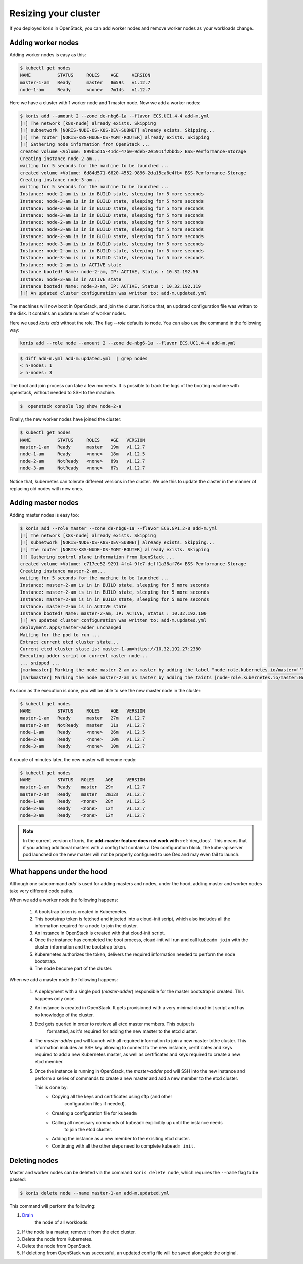Resizing your cluster
=====================

If you deployed koris in OpenStack, you can add worker nodes and remove worker nodes
as your workloads change.

Adding worker nodes
~~~~~~~~~~~~~~~~~~~

Adding worker nodes is easy as this:

.. code:: shell

   $ kubectl get nodes
   NAME          STATUS     ROLES    AGE     VERSION
   master-1-am   Ready      master   8m59s   v1.12.7
   node-1-am     Ready      <none>   7m14s   v1.12.7

Here we have a cluster with 1 worker node and 1 master node. Now we add a worker
nodes:

.. code:: shell

   $ koris add --amount 2 --zone de-nbg6-1a --flavor ECS.UC1.4-4 add-m.yml
   [!] The network [k8s-nude] already exists. Skipping
   [!] subnetwork [NORIS-NUDE-OS-K8S-DEV-SUBNET] already exists. Skipping...
   [!] The router [NORIS-K8S-NUDE-OS-MGMT-ROUTER] already exists. Skipping
   [!] Gathering node information from OpenStack ...
   created volume <Volume: 899b5d15-41dc-47b0-9deb-2e5911f2bbd5> BSS-Performance-Storage
   Creating instance node-2-am...
   waiting for 5 seconds for the machine to be launched ...
   created volume <Volume: 6d84d571-6820-4552-9896-2da15ca6e4fb> BSS-Performance-Storage
   Creating instance node-3-am...
   waiting for 5 seconds for the machine to be launched ...
   Instance: node-2-am is in in BUILD state, sleeping for 5 more seconds
   Instance: node-3-am is in in BUILD state, sleeping for 5 more seconds
   Instance: node-2-am is in in BUILD state, sleeping for 5 more seconds
   Instance: node-3-am is in in BUILD state, sleeping for 5 more seconds
   Instance: node-2-am is in in BUILD state, sleeping for 5 more seconds
   Instance: node-3-am is in in BUILD state, sleeping for 5 more seconds
   Instance: node-2-am is in in BUILD state, sleeping for 5 more seconds
   Instance: node-3-am is in in BUILD state, sleeping for 5 more seconds
   Instance: node-2-am is in in BUILD state, sleeping for 5 more seconds
   Instance: node-3-am is in in BUILD state, sleeping for 5 more seconds
   Instance: node-2-am is in ACTIVE state
   Instance booted! Name: node-2-am, IP: ACTIVE, Status : 10.32.192.56
   Instance: node-3-am is in ACTIVE state
   Instance booted! Name: node-3-am, IP: ACTIVE, Status : 10.32.192.119
   [!] An updated cluster configuration was written to: add-m.updated.yml

The machines will now boot in OpenStack, and join the cluster. Notice that,
an updated configuration file was written to the disk. It contains an update
number of worker nodes.

Here we used `koris add` without the role. The flag `--role` defaults to node.
You can also use the command in the following way:

.. code::

   koris add --role node --amount 2 --zone de-nbg6-1a --flavor ECS.UC1.4-4 add-m.yml

.. code:: shell

   $ diff add-m.yml add-m.updated.yml  | grep nodes
   < n-nodes: 1
   > n-nodes: 3

The boot and join process can take a few moments. It is possible to track the
logs of the booting machine with openstack, without needed to SSH to the machine.

.. code:: shell

   $  openstack console log show node-2-a

Finally, the new worker nodes have joined the cluster:

.. code:: shell

   $ kubectl get nodes
   NAME          STATUS     ROLES    AGE   VERSION
   master-1-am   Ready      master   19m   v1.12.7
   node-1-am     Ready      <none>   18m   v1.12.5
   node-2-am     NotReady   <none>   89s   v1.12.7
   node-3-am     NotReady   <none>   87s   v1.12.7


Notice that, kubernetes can tolerate different versions in the cluster.
We use this to update the claster in the manner of replacing old nodes
with new ones.

.. _add_master_nodes:

Adding master nodes
~~~~~~~~~~~~~~~~~~~

Adding master nodes is easy too:

.. code:: shell

   $ koris add --role master --zone de-nbg6-1a --flavor ECS.GP1.2-8 add-m.yml
   [!] The network [k8s-nude] already exists. Skipping
   [!] subnetwork [NORIS-NUDE-OS-K8S-DEV-SUBNET] already exists. Skipping...
   [!] The router [NORIS-K8S-NUDE-OS-MGMT-ROUTER] already exists. Skipping
   [!] Gathering control plane information from OpenStack ...
   created volume <Volume: e717ee52-9291-4fc4-9fe7-dcff1a38af76> BSS-Performance-Storage
   Creating instance master-2-am...
   waiting for 5 seconds for the machine to be launched ...
   Instance: master-2-am is in in BUILD state, sleeping for 5 more seconds
   Instance: master-2-am is in in BUILD state, sleeping for 5 more seconds
   Instance: master-2-am is in in BUILD state, sleeping for 5 more seconds
   Instance: master-2-am is in ACTIVE state
   Instance booted! Name: master-2-am, IP: ACTIVE, Status : 10.32.192.100
   [!] An updated cluster configuration was written to: add-m.updated.yml
   deployment.apps/master-adder unchanged
   Waiting for the pod to run ...
   Extract current etcd cluster state...
   Current etcd cluster state is: master-1-am=https://10.32.192.27:2380
   Executing adder script on current master node...
   ... snipped ...
   [markmaster] Marking the node master-2-am as master by adding the label "node-role.kubernetes.io/master=''"
   [markmaster] Marking the node master-2-am as master by adding the taints [node-role.kubernetes.io/master:NoSchedule]

As soon as the execution is done, you will be able to see the new master node
in the cluster:

.. code:: shell

   $ kubectl get nodes
   NAME          STATUS     ROLES    AGE   VERSION
   master-1-am   Ready      master   27m   v1.12.7
   master-2-am   NotReady   master   11s   v1.12.7
   node-1-am     Ready      <none>   26m   v1.12.5
   node-2-am     Ready      <none>   10m   v1.12.7
   node-3-am     Ready      <none>   10m   v1.12.7

A couple of minutes later, the new master will become ready:

.. code:: shell

   $ kubectl get nodes
   NAME          STATUS   ROLES    AGE     VERSION
   master-1-am   Ready    master   29m     v1.12.7
   master-2-am   Ready    master   2m12s   v1.12.7
   node-1-am     Ready    <none>   28m     v1.12.5
   node-2-am     Ready    <none>   12m     v1.12.7
   node-3-am     Ready    <none>   12m     v1.12.7

.. note::

   In the current version of koris, the **add-master feature does not work with** :ref:`dex_docs`. This means that if you adding
   additional masters with a config that contains a Dex configuration block, the kube-apiserver pod launched on the new
   master will not be properly configured to use Dex and may even fail to launch.

What happens under the hood
~~~~~~~~~~~~~~~~~~~~~~~~~~~

Although one subcommand `add` is used for adding masters and nodes, under the
hood, adding master and worker nodes take very different code paths.

When we add a worker node the following happens:

 1. A bootstrap token is created in Kuberenetes.
 2. This bootstrap token is fetched and injected into a cloud-init script, which
    also includes all the information required for a node to join the cluster.
 3. An instance in OpenStack is created with that cloud-init script.
 4. Once the instance has completed the boot process, cloud-init will run and
    call ``kubeadm join`` with the cluster information and the bootstrap token.
 5. Kuberenetes authorizes the token, delivers the required information needed
    to perform the node bootstrap.
 6. The node become part of the cluster.


When we add a master node the following happens:

 1. A deployment with a single pod (*master-adder*) responsible for the master bootstrap is created.
    This happens only once.
 2. An instance is created in OpenStack. It gets provisioned with  a very minimal
    cloud-init script and has no knowledge of the cluster.
 3. Etcd gets queried in order to retrieve all etcd master members. This output is
     formatted, as it's required for adding the new master to the etcd cluster.
 4. The *master-adder* pod will launch with all required information to join
    a new master tothe  cluster. This information includes an SSH key allowing to
    connect to the new instance, certificates and keys required to add a new
    Kubernetes master, as well as certificates and keys required to create a new etcd
    member.
 5. Once the instance is running in OpenStack, the *master-adder* pod will SSH
    into the new instance and perform a series of commands to create a new master and
    add a new member to the etcd cluster.

    This is done by:
     * Copying all the keys and certificates using sftp (and other
         configuration files if needed).
     * Creating a configuration file for ``kubeadm``
     * Calling all necessary commands of ``kubeadm`` explicitily up until the instance needs
        to join the etcd cluster.
     * Adding the instance as a new member to the exisiting etcd cluster.
     * Continuing with all the other steps need to complete ``kubeadm init``.

Deleting nodes
~~~~~~~~~~~~~~

Master and worker nodes can be deleted via  the command ``koris delete node``,
which requires the ``--name`` flag to be passed:

.. code:: shell

   $ koris delete node --name master-1-am add-m.updated.yml

This command will perform the following:

1. `Drain <https://kubernetes.io/docs/tasks/administer-cluster/safely-drain-node/>`_
    the node of all workloads.

2.  If the node is a master, remove it from the etcd cluster.

3. Delete the node from Kubernetes.

4. Delete the node from OpenStack.

5. If deletiong from OpenStack was successful, an updated config file will be
   saved alongside the original.
